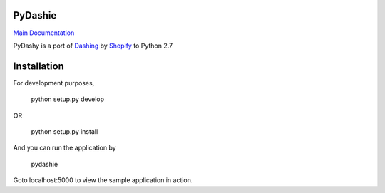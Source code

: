 PyDashie
########

`Main Documentation <http://evolvedlight.github.com/pydashie/>`_

PyDashy is a port of `Dashing <https://github.com/Shopify/dashing>`_ by `Shopify <http://www.shopify.com/>`_ to Python 2.7

.. image:: http://evolvedlight.github.com/pydashie/images/mainscreen.png

Installation
############

For development purposes,

    python setup.py develop

OR

    python setup.py install

And you can run the application by

    pydashie

Goto localhost:5000 to view the sample application in action.
